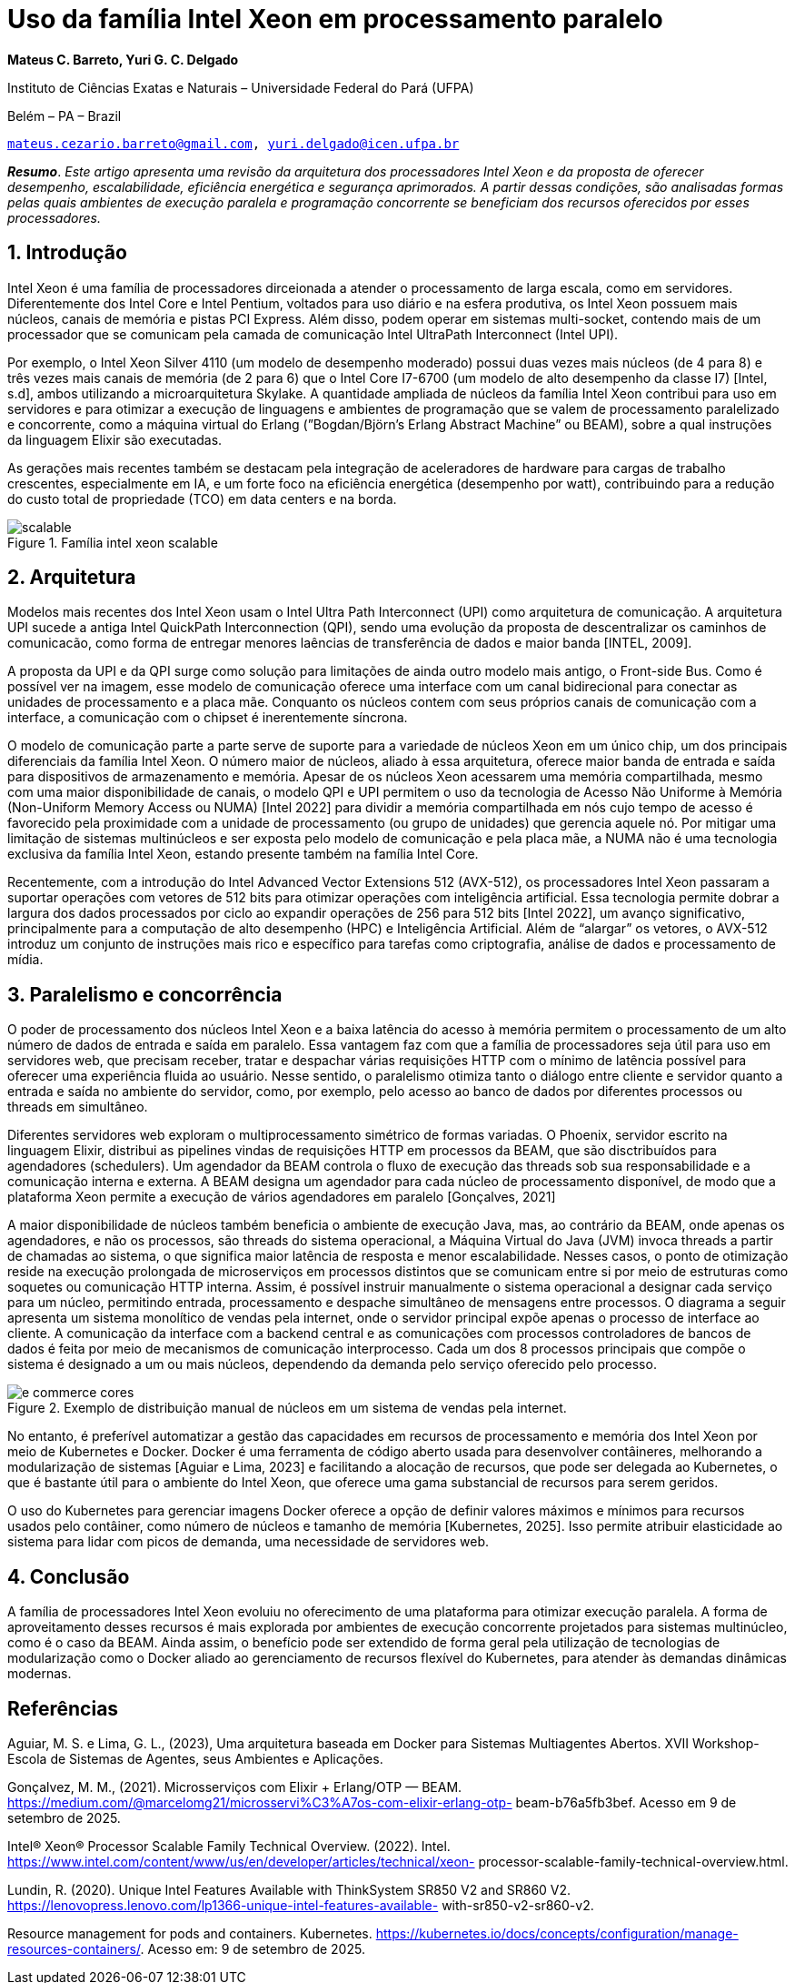 = Uso da família Intel Xeon em processamento paralelo
:doctype: article
:pdf-theme: sbc-theme.yml
:sectnums:

[.text-center]
*Mateus C. Barreto, Yuri G. C. Delgado*

[.text-center]
Instituto de Ciências Exatas e Naturais – Universidade Federal do Pará (UFPA)

[.text-center]
Belém – PA – Brazil

[.emails]
`mailto:mateus.cezario.barreto@gmail.com[,role=emails], mailto:yuri.delgado@icen.ufpa.br[,role=emails]`

[.text-justified]
*_Resumo_*. _Este artigo apresenta uma revisão da arquitetura dos processadores
Intel Xeon e da proposta de oferecer desempenho, escalabilidade, eficiência
energética e segurança aprimorados. A partir dessas condições, são
analisadas formas pelas quais ambientes de execução paralela e programação
concorrente se beneficiam dos recursos oferecidos por esses processadores._

== Introdução

Intel Xeon é uma família de processadores dirceionada a atender o
processamento de larga escala, como em servidores. Diferentemente dos Intel Core e
Intel Pentium, voltados para uso diário e na esfera produtiva, os Intel Xeon possuem
mais núcleos, canais de memória e pistas PCI Express. Além disso, podem operar em
sistemas multi-socket, contendo mais de um processador que se comunicam pela
camada de comunicação Intel UltraPath Interconnect (Intel UPI).

Por exemplo, o Intel Xeon Silver 4110 (um modelo de desempenho moderado)
possui duas vezes mais núcleos (de 4 para 8) e três vezes mais canais de memória (de 2
para 6) que o Intel Core I7-6700 (um modelo de alto desempenho da classe I7) [Intel,
s.d], ambos utilizando a microarquitetura Skylake. A quantidade ampliada de núcleos da
família Intel Xeon contribui para uso em servidores e para otimizar a execução de
linguagens e ambientes de programação que se valem de processamento paralelizado e
concorrente, como a máquina virtual do Erlang (”Bogdan/Björn’s Erlang Abstract
Machine” ou BEAM), sobre a qual instruções da linguagem Elixir são executadas.

As gerações mais recentes também se destacam pela integração de aceleradores
de hardware para cargas de trabalho crescentes, especialmente em IA, e um forte foco
na eficiência energética (desempenho por watt), contribuindo para a redução do custo
total de propriedade (TCO) em data centers e na borda.

.Família intel xeon scalable
image::scalable.svg[]

== Arquitetura

Modelos mais recentes dos Intel Xeon usam o Intel Ultra Path Interconnect
(UPI) como arquitetura de comunicação. A arquitetura UPI sucede a antiga Intel
QuickPath Interconnection (QPI), sendo uma evolução da proposta de descentralizar os
caminhos de comunicacão, como forma de entregar menores laências de transferência
de dados e maior banda [INTEL, 2009].

A proposta da UPI e da QPI surge como solução para limitações de ainda outro
modelo mais antigo, o Front-side Bus. Como é possível ver na imagem, esse modelo de
comunicação oferece uma interface com um canal bidirecional para conectar as
unidades de processamento e a placa mãe. Conquanto os núcleos contem com seus
próprios canais de comunicação com a interface, a comunicação com o chipset é
inerentemente síncrona.

O modelo de comunicação parte a parte serve de suporte para a variedade de
núcleos Xeon em um único chip, um dos principais diferenciais da família Intel Xeon.
O número maior de núcleos, aliado à essa arquitetura, oferece maior banda de entrada e
saída para dispositivos de armazenamento e memória. Apesar de os núcleos Xeon
acessarem uma memória compartilhada, mesmo com uma maior disponibilidade de
canais, o modelo QPI e UPI permitem o uso da tecnologia de Acesso Não Uniforme à
Memória (Non-Uniform Memory Access ou NUMA) [Intel 2022] para dividir a
memória compartilhada em nós cujo tempo de acesso é favorecido pela proximidade
com a unidade de processamento (ou grupo de unidades) que gerencia aquele nó. Por
mitigar uma limitação de sistemas multinúcleos e ser exposta pelo modelo de
comunicação e pela placa mãe, a NUMA não é uma tecnologia exclusiva da família
Intel Xeon, estando presente também na família Intel Core.

Recentemente, com a introdução do Intel Advanced Vector Extensions 512
(AVX-512), os processadores Intel Xeon passaram a suportar operações com vetores de
512 bits para otimizar operações com inteligência artificial. Essa tecnologia permite
dobrar a largura dos dados processados por ciclo ao expandir operações de 256 para 512
bits [Intel 2022], um avanço significativo, principalmente para a computação de alto
desempenho (HPC) e Inteligência Artificial. Além de “alargar” os vetores, o AVX-512
introduz um conjunto de instruções mais rico e específico para tarefas como
criptografia, análise de dados e processamento de mídia.

== Paralelismo e concorrência

O poder de processamento dos núcleos Intel Xeon e a baixa latência do acesso à
memória permitem o processamento de um alto número de dados de entrada e saída em
paralelo. Essa vantagem faz com que a família de processadores seja útil para uso em
servidores web, que precisam receber, tratar e despachar várias requisições HTTP com o
mínimo de latência possível para oferecer uma experiência fluida ao usuário. Nesse
sentido, o paralelismo otimiza tanto o diálogo entre cliente e servidor quanto a entrada e
saída no ambiente do servidor, como, por exemplo, pelo acesso ao banco de dados por
diferentes processos ou threads em simultâneo.

Diferentes servidores web exploram o multiprocessamento simétrico de formas
variadas. O Phoenix, servidor escrito na linguagem Elixir, distribui as pipelines vindas
de requisições HTTP em processos da BEAM, que são disctribuídos para agendadores
(schedulers). Um agendador da BEAM controla o fluxo de execução das threads sob sua
responsabilidade e a comunicação interna e externa. A BEAM designa um agendador
para cada núcleo de processamento disponível, de modo que a plataforma Xeon permite
a execução de vários agendadores em paralelo [Gonçalves, 2021]

A maior disponibilidade de núcleos também beneficia o ambiente de execução
Java, mas, ao contrário da BEAM, onde apenas os agendadores, e não os processos, são
threads do sistema operacional, a Máquina Virtual do Java (JVM) invoca threads a
partir de chamadas ao sistema, o que significa maior latência de resposta e menor
escalabilidade. Nesses casos, o ponto de otimização reside na execução prolongada de
microserviços em processos distintos que se comunicam entre si por meio de estruturas
como soquetes ou comunicação HTTP interna. Assim, é possível instruir manualmente
o sistema operacional a designar cada serviço para um núcleo, permitindo entrada,
processamento e despache simultâneo de mensagens entre processos. O diagrama a
seguir apresenta um sistema monolítico de vendas pela internet, onde o servidor
principal expõe apenas o processo de interface ao cliente. A comunicação da interface
com a backend central e as comunicações com processos controladores de bancos de
dados é feita por meio de mecanismos de comunicação interprocesso. Cada um dos 8
processos principais que compõe o sistema é designado a um ou mais núcleos,
dependendo da demanda pelo serviço oferecido pelo processo.

.Exemplo de distribuição manual de núcleos em um sistema de vendas pela internet.
image::e commerce cores.svg[]

No entanto, é preferível automatizar a gestão das capacidades em recursos de
processamento e memória dos Intel Xeon por meio de Kubernetes e Docker. Docker é
uma ferramenta de código aberto usada para desenvolver contâineres, melhorando a
modularização de sistemas [Aguiar e Lima, 2023] e facilitando a alocação de recursos,
que pode ser delegada ao Kubernetes, o que é bastante útil para o ambiente do Intel
Xeon, que oferece uma gama substancial de recursos para serem geridos.

O uso do Kubernetes para gerenciar imagens Docker oferece a opção de definir
valores máximos e mínimos para recursos usados pelo contâiner, como número de
núcleos e tamanho de memória [Kubernetes, 2025]. Isso permite atribuir elasticidade ao
sistema para lidar com picos de demanda, uma necessidade de servidores web.

== Conclusão

A família de processadores Intel Xeon evoluiu no oferecimento de uma
plataforma para otimizar execução paralela. A forma de aproveitamento desses recursos
é mais explorada por ambientes de execução concorrente projetados para sistemas
multinúcleo, como é o caso da BEAM. Ainda assim, o benefício pode ser extendido de
forma geral pela utilização de tecnologias de modularização como o Docker aliado ao
gerenciamento de recursos flexível do Kubernetes, para atender às demandas dinâmicas
modernas.

:sectnums!:

== Referências

Aguiar, M. S. e Lima, G. L., (2023), Uma arquitetura baseada em Docker para Sistemas
Multiagentes Abertos. XVII Workshop-Escola de Sistemas de Agentes, seus
Ambientes e Aplicações.

Gonçalvez, M. M., (2021). Microsserviços com Elixir + Erlang/OTP — BEAM.
https://medium.com/@marcelomg21/microsservi%C3%A7os-com-elixir-erlang-otp-
beam-b76a5fb3bef. Acesso em 9 de setembro de 2025.

Intel® Xeon® Processor Scalable Family Technical Overview. (2022). Intel.
https://www.intel.com/content/www/us/en/developer/articles/technical/xeon-
processor-scalable-family-technical-overview.html.

Lundin, R. (2020). Unique Intel Features Available with ThinkSystem SR850 V2 and
SR860 V2. https://lenovopress.lenovo.com/lp1366-unique-intel-features-available-
with-sr850-v2-sr860-v2.

Resource management for pods and containers. Kubernetes.
https://kubernetes.io/docs/concepts/configuration/manage-resources-containers/.
Acesso em: 9 de setembro de 2025.
